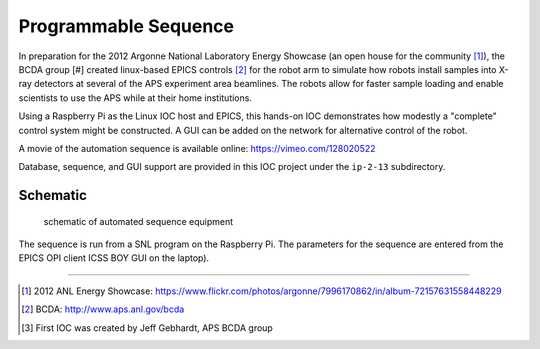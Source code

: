 =====================
Programmable Sequence
=====================

.. provide a link to the automation movie online.
   https://vimeo.com/epicsEdgeRoboArm
   https://vimeo.com/128020522
   preview: https://vimeo.com/user40225047/epicsedgeroboarm

In preparation for the 2012 Argonne National Laboratory Energy Showcase 
(an open house for the community [#]_), 
the BCDA group [#] created linux-based
EPICS controls [#]_ for the robot arm 
to simulate how robots install samples into X-ray detectors at 
several of the APS experiment area beamlines. The robots allow for faster sample loading 
and enable scientists to use the APS while at their home institutions. 

Using a Raspberry Pi as the Linux IOC host and EPICS, 
this hands-on IOC demonstrates how modestly a "complete" 
control system might be constructed.  A GUI can be added on the network
for alternative control of the robot.

A movie of the automation sequence is available online:
https://vimeo.com/128020522

Database, sequence, and GUI support are provided in this IOC project
under the ``ip-2-13`` subdirectory.

Schematic
---------

.. figure:: ../graphics/arm-IOC-LAN-OPI.png
   :width: 8cm
   
   schematic of automated sequence equipment

The sequence is run from a SNL program on the Raspberry Pi.
The parameters for the sequence are entered from the
EPICS OPI client ICSS BOY GUI on the laptop).

-----------

.. [#] 2012 ANL Energy Showcase: 
       https://www.flickr.com/photos/argonne/7996170862/in/album-72157631558448229
.. [#] BCDA: http://www.aps.anl.gov/bcda
.. [#] First IOC was created by Jeff Gebhardt, APS BCDA group
